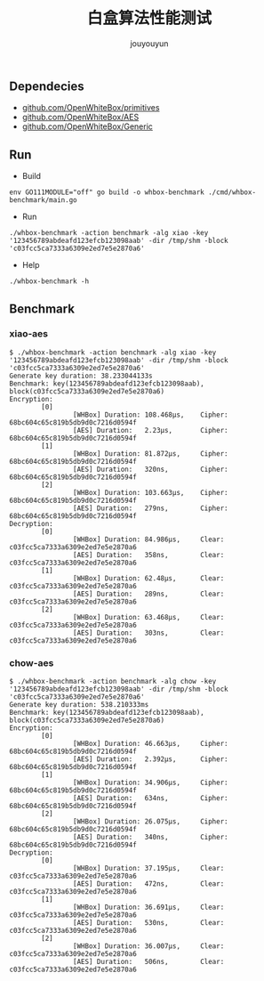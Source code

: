 # % Options Settings: https://orgmode.org/manual/Export-Settings.html
#+OPTIONS: timestamp:nil ^:nil <:nil p:t prop:t tags:t tasks:t todo:t
#+LATEX_CLASS: article
#+LaTeX_CLASS_OPTIONS: [a4paper,12pt]
#+LATEX_HEADER: \usepackage{booktabs}
# % to include pdf/eps/png files
#+LATEX_HEADER: \usepackage{indentfirst}
#+LATEX_HEADER: \usepackage{graphicx}
# % useful to add 'todo' markers
#+LaTeX_HEADER: \usepackage{todonotes}
#+LaTeX_HEADER: \setlength{\marginparwidth}{2cm} % fix todonotes warning
# % hyperrefs
#+LaTeX_HEADER: \usepackage{hyperref}
# % ----------------- Code blocks ----------------
# % Dependencies: pip install pygments
# % nice source code formatting
#+LaTeX_HEADER: \usepackage{xcolor}
#+LaTeX_HEADER: \definecolor{bg}{rgb}{0.98,0.98,0.98}
#+LaTeX_HEADER: \usepackage[cache=false]{minted}
#+LaTeX_HEADER: \setminted{
#+LaTeX_HEADER:   fontsize=\small,
#+LaTeX_HEADER:   baselinestretch=1,
#+LaTeX_HEADER:   xleftmargin=4em,
#+LaTeX_HEADER:   breaklines,
#+LaTeX_HEADER:   mathescape,
#+LaTeX_HEADER:   linenos,
#+LaTeX_HEADER:   numbersep=5pt,
#+LaTeX_HEADER:   frame=leftline,
#+LaTeX_HEADER:   framesep=2mm,
#+LaTeX_HEADER:   autogobble,
#+LaTeX_HEADER:   style=tango,
#+LaTeX_HEADER:   bgcolor=bg
#+LaTeX_HEADER: }
# % change style of section headings
#+LaTeX_HEADER: \usepackage{sectsty}
#+LaTeX_HEADER: \allsectionsfont{\sffamily}
# % only required for orgmode ticked TODO items, can remove
#+LaTeX_HEADER: \usepackage{amssymb}
# % only required for underlining text
#+LaTeX_HEADER: \usepackage[normalem]{ulem}
# % often use this in differential operators:
#+LaTeX_HEADER: \renewcommand{\d}{\ensuremath{\mathrm{d}}}
# % allow more reasonable text width for most documents than LaTeX default
#+LaTeX_HEADER: \setlength{\textheight}{21cm}
#+LaTeX_HEADER: \setlength{\textwidth}{16cm}
# % reduce left and right margins accordingly
#+LaTeX_HEADER: \setlength{\evensidemargin}{-0cm}
#+LaTeX_HEADER: \setlength{\oddsidemargin}{-0cm}
# % reduce top margin
#+LaTeX_HEADER: \setlength{\topmargin}{0cm}
# % references formats
#+LaTeX_HEADER: \usepackage[round]{natbib}
# % Chinese supported
#+LATEX_HEADER: \usepackage{ctex}
# % Increase default line spacing a little
#+LATEX_HEADER: \usepackage{setspace}
#+LATEX_HEADER: \renewcommand{\baselinestretch}{1.5}
#+LATEX_HEADER: \setlength{\parskip}{0.8em}
# % Line & paragraph space end
# % item list margin
#+LATEX_HEADER: \usepackage{enumitem}
# % Breaking Page Between Title and Toc
#+LATEX_HEADER: \makeatletter \def\@maketitle{\null \begin{center} {\vskip 5em \Huge \@title} \vskip 30em {\LARGE \@author} \vskip 3em {\LARGE \@date} \end{center} \newpage} \makeatother
# % End of Breaking Page Between Title and Toc
#+LATEX_HEADER: \renewcommand\contentsname{目录}
# Generate Tex File: C-c C-e l l; then replace verbatim with minted, and must special the code language
#+LATEX_HEADER: % Generate PDF: xelatex -shell-escape <tex file>
#+AUTHOR: jouyouyun
#+EMAIL: yanbowen717@gmail.com
#+TITLE: 白盒算法性能测试
#+latex: \newpage

** Dependecies
+ [[https://github.com/OpenWhiteBox/primitives][github.com/OpenWhiteBox/primitives]]
+ [[https://github.com/OpenWhiteBox/AES][github.com/OpenWhiteBox/AES]]
+ [[https://github.com/OpenWhiteBox/Generic][github.com/OpenWhiteBox/Generic]]

** Run
+ Build

~env GO111MODULE="off" go build -o whbox-benchmark ./cmd/whbox-benchmark/main.go~

+ Run

~./whbox-benchmark -action benchmark -alg xiao -key '123456789abdeafd123efcb123098aab' -dir /tmp/shm -block 'c03fcc5ca7333a6309e2ed7e5e2870a6'~

+ Help

~./whbox-benchmark -h~

** Benchmark
*** xiao-aes
#+begin_src shell
$ ./whbox-benchmark -action benchmark -alg xiao -key '123456789abdeafd123efcb123098aab' -dir /tmp/shm -block 'c03fcc5ca7333a6309e2ed7e5e2870a6'
Generate key duration: 38.233044133s
Benchmark: key(123456789abdeafd123efcb123098aab), block(c03fcc5ca7333a6309e2ed7e5e2870a6)
Encryption:
        [0]
                [WHBox] Duration: 108.468µs,    Cipher: 68bc604c65c819b5db9d0c7216d0594f
                [AES] Duration:   2.23µs,       Cipher: 68bc604c65c819b5db9d0c7216d0594f
        [1]
                [WHBox] Duration: 81.872µs,     Cipher: 68bc604c65c819b5db9d0c7216d0594f
                [AES] Duration:   320ns,        Cipher: 68bc604c65c819b5db9d0c7216d0594f
        [2]
                [WHBox] Duration: 103.663µs,    Cipher: 68bc604c65c819b5db9d0c7216d0594f
                [AES] Duration:   279ns,        Cipher: 68bc604c65c819b5db9d0c7216d0594f
Decryption:
        [0]
                [WHBox] Duration: 84.986µs,     Clear: c03fcc5ca7333a6309e2ed7e5e2870a6
                [AES] Duration:   358ns,        Clear: c03fcc5ca7333a6309e2ed7e5e2870a6
        [1]
                [WHBox] Duration: 62.48µs,      Clear: c03fcc5ca7333a6309e2ed7e5e2870a6
                [AES] Duration:   289ns,        Clear: c03fcc5ca7333a6309e2ed7e5e2870a6
        [2]
                [WHBox] Duration: 63.468µs,     Clear: c03fcc5ca7333a6309e2ed7e5e2870a6
                [AES] Duration:   303ns,        Clear: c03fcc5ca7333a6309e2ed7e5e2870a6
#+end_src

*** chow-aes
#+begin_src shell
$ ./whbox-benchmark -action benchmark -alg chow -key '123456789abdeafd123efcb123098aab' -dir /tmp/shm -block 'c03fcc5ca7333a6309e2ed7e5e2870a6'
Generate key duration: 538.210333ms
Benchmark: key(123456789abdeafd123efcb123098aab), block(c03fcc5ca7333a6309e2ed7e5e2870a6)
Encryption:
        [0]
                [WHBox] Duration: 46.663µs,     Cipher: 68bc604c65c819b5db9d0c7216d0594f
                [AES] Duration:   2.392µs,      Cipher: 68bc604c65c819b5db9d0c7216d0594f
        [1]
                [WHBox] Duration: 34.906µs,     Cipher: 68bc604c65c819b5db9d0c7216d0594f
                [AES] Duration:   634ns,        Cipher: 68bc604c65c819b5db9d0c7216d0594f
        [2]
                [WHBox] Duration: 26.075µs,     Cipher: 68bc604c65c819b5db9d0c7216d0594f
                [AES] Duration:   340ns,        Cipher: 68bc604c65c819b5db9d0c7216d0594f
Decryption:
        [0]
                [WHBox] Duration: 37.195µs,     Clear: c03fcc5ca7333a6309e2ed7e5e2870a6
                [AES] Duration:   472ns,        Clear: c03fcc5ca7333a6309e2ed7e5e2870a6
        [1]
                [WHBox] Duration: 36.691µs,     Clear: c03fcc5ca7333a6309e2ed7e5e2870a6
                [AES] Duration:   530ns,        Clear: c03fcc5ca7333a6309e2ed7e5e2870a6
        [2]
                [WHBox] Duration: 36.007µs,     Clear: c03fcc5ca7333a6309e2ed7e5e2870a6
                [AES] Duration:   506ns,        Clear: c03fcc5ca7333a6309e2ed7e5e2870a6
#+end_src
